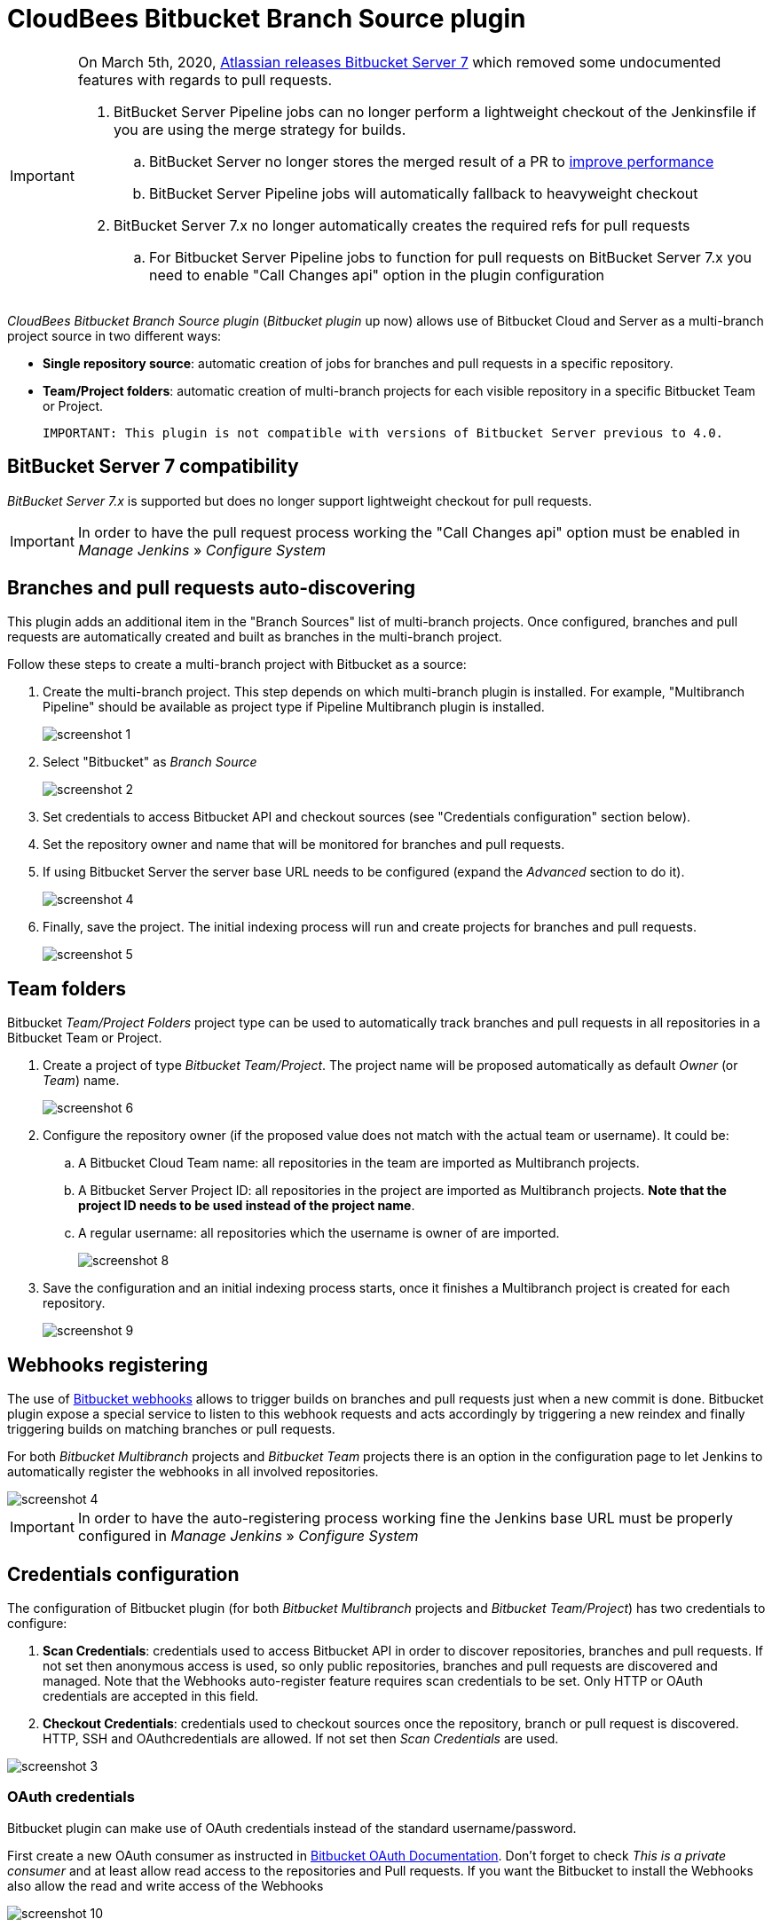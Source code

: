 = CloudBees Bitbucket Branch Source plugin

[IMPORTANT]
=====================================================================
On March 5th, 2020, link:https://confluence.atlassian.com/bitbucketserver/bitbucket-server-7-0-release-notes-990546638.html[Atlassian releases Bitbucket Server 7] which removed some undocumented features with regards to pull requests.

. BitBucket Server Pipeline jobs can no longer perform a lightweight checkout of the Jenkinsfile if you are using the merge strategy for builds.
.. BitBucket Server no longer stores the merged result of a PR to link:https://jira.atlassian.com/browse/BSERV-12284?focusedCommentId=2389584&[improve performance]
.. BitBucket Server Pipeline jobs will automatically fallback to heavyweight checkout
. BitBucket Server 7.x no longer automatically creates the required refs for pull requests
.. For Bitbucket Server Pipeline jobs to function for pull requests on BitBucket Server 7.x you need to enable "Call Changes api" option in the plugin configuration

=====================================================================

[id=bitbucket-sect-intro]

_CloudBees Bitbucket Branch Source plugin_ (_Bitbucket plugin_ up now) allows use of Bitbucket Cloud and Server
as a multi-branch project source in two different ways:

 * *Single repository source*: automatic creation of jobs for branches and pull requests in a specific repository.
 * *Team/Project folders*: automatic creation of multi-branch projects for each visible repository in a specific Bitbucket Team or Project.

 IMPORTANT: This plugin is not compatible with versions of Bitbucket Server previous to 4.0.

[id=bitbucket-server-7]
== BitBucket Server 7 compatibility

_BitBucket Server 7.x_ is supported but does no longer support lightweight checkout for pull requests.

IMPORTANT: In order to have the pull request process working the "Call Changes api" option must be
enabled in _Manage Jenkins_ » _Configure System_

[id=bitbucket-scm-source]
== Branches and pull requests auto-discovering

This plugin adds an additional item in the "Branch Sources" list of multi-branch projects.
Once configured, branches and pull requests are automatically created and built as branches in the multi-branch project.

Follow these steps to create a multi-branch project with Bitbucket as a source:

. Create the multi-branch project. This step depends on which multi-branch plugin is installed.
For example, "Multibranch Pipeline" should be available as project type if Pipeline Multibranch plugin is installed.
+
image::images/screenshot-1.png[scaledwidth=90%]

. Select "Bitbucket" as _Branch Source_
+
image::images/screenshot-2.png[scaledwidth=90%]

. Set credentials to access Bitbucket API and checkout sources (see "Credentials configuration" section below).
. Set the repository owner and name that will be monitored for branches and pull requests.
. If using Bitbucket Server the server base URL needs to be configured (expand the _Advanced_ section to do it).
+
image::images/screenshot-4.png[scaledwidth=90%]

. Finally, save the project. The initial indexing process will run and create projects for branches and pull requests.
+
image::images/screenshot-5.png[scaledwidth=90%]

[id=bitbucket-scm-navigator]
== Team folders

Bitbucket _Team/Project Folders_ project type can be used to automatically track branches and pull requests in all repositories
in a Bitbucket Team or Project.

. Create a project of type _Bitbucket Team/Project_. The project name will be proposed automatically as default _Owner_ (or _Team_) name.
+
image::images/screenshot-6.png[scaledwidth=90%]

. Configure the repository owner (if the proposed value does not match with the actual team or username). It could be:
.. A Bitbucket Cloud Team name: all repositories in the team are imported as Multibranch projects.
.. A Bitbucket Server Project ID: all repositories in the project are imported as Multibranch projects. *Note that the project ID needs to be used instead of the project name*.
.. A regular username: all repositories which the username is owner of are imported.
+
image::images/screenshot-8.png[scaledwidth=90%]

. Save the configuration and an initial indexing process starts, once it finishes a Multibranch
project is created for each repository.
+
image::images/screenshot-9.png[scaledwidth=90%]

[id=bitbucket-webhooks]
== Webhooks registering

The use of https://confluence.atlassian.com/bitbucket/manage-webhooks-735643732.html[Bitbucket webhooks]
allows to trigger builds on branches and pull requests just when a new commit is done. Bitbucket plugin expose a special
service to listen to this webhook requests and acts accordingly by triggering a new reindex and finally
triggering builds on matching branches or pull requests.

For both _Bitbucket Multibranch_ projects and _Bitbucket Team_ projects there is an option in the configuration page
to let Jenkins to automatically register the webhooks in all involved repositories.

image::images/screenshot-4.png[scaledwidth=90%]

IMPORTANT: In order to have the auto-registering process working fine the Jenkins base URL must be
properly configured in _Manage Jenkins_ » _Configure System_

[id=bitbucket-creds-config]
== Credentials configuration

The configuration of Bitbucket plugin (for both _Bitbucket Multibranch_ projects and _Bitbucket Team/Project_) has
two credentials to configure:

. *Scan Credentials*: credentials used to access Bitbucket API in order to discover repositories, branches and pull requests.
If not set then anonymous access is used, so only public repositories, branches and pull requests are discovered and managed. Note that the
Webhooks auto-register feature requires scan credentials to be set. Only HTTP or OAuth credentials are accepted in this field.
. *Checkout Credentials*: credentials used to checkout sources once the repository, branch or pull request is discovered. HTTP, SSH and OAuthcredentials
are allowed. If not set then _Scan Credentials_ are used.

image::images/screenshot-3.png[scaledwidth=90%]

=== OAuth credentials

Bitbucket plugin can make use of OAuth credentials instead of the standard username/password.

First create a new OAuth consumer as instructed in https://confluence.atlassian.com/bitbucket/oauth-on-bitbucket-cloud-238027431.html[Bitbucket OAuth Documentation].
Don't forget to check _This is a private consumer_ and at least allow read access to the repositories and Pull requests. If you want the Bitbucket to install the Webhooks also allow the read and write access of the Webhooks

image::images/screenshot-10.png[scaledwidth=90%]

Then create new _Username with password credentials_, enter the Bitbucket OAuth consumer key in _Username_ field and the Bitbucket OAuth consumer secret in _Password_ field

image::images/screenshot-11.png[scaledwidth=90%]

image::images/screenshot-12.png[scaledwidth=90%]

[id=bitbucket-misc-config]
== Miscellaneous configuration

In case of slow network, you can increase socket timeout using the link:https://jenkins.io/doc/book/managing/script-console/[Script Console] :

[source,groovy]
----
System.setProperty("http.socket.timeout", "300") // 5 minutes
----
